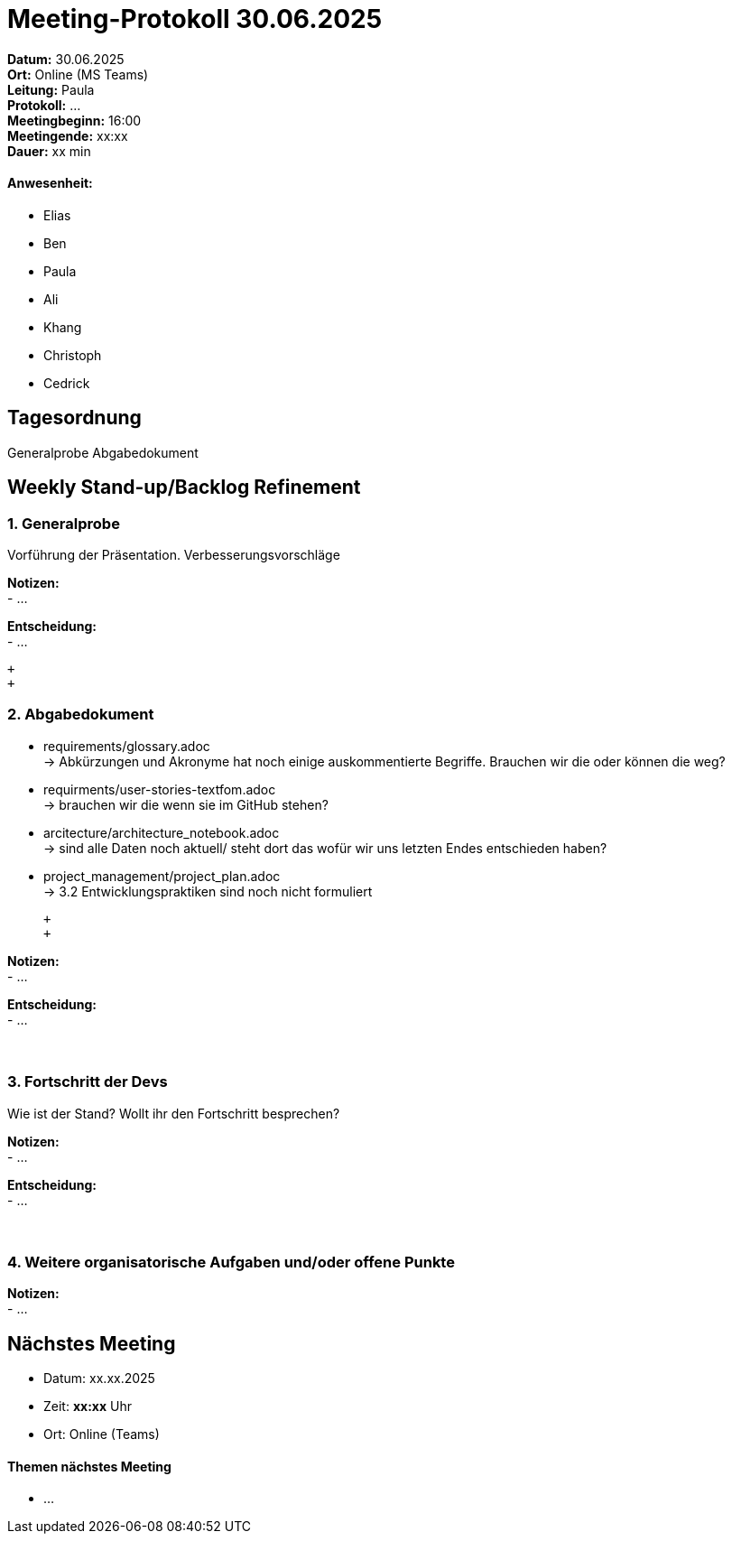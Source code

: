 = Meeting-Protokoll 30.06.2025

*Datum:* 30.06.2025 +
*Ort:* Online (MS Teams) +
*Leitung:* Paula +
*Protokoll:* ... +
*Meetingbeginn:* 16:00 +
*Meetingende:* xx:xx +
*Dauer:* xx min 

==== Anwesenheit: 
- Elias
- Ben
- Paula
- Ali
- Khang
- Christoph
- Cedrick

== Tagesordnung

Generalprobe
Abgabedokument


==  Weekly Stand-up/Backlog Refinement
=== 1. Generalprobe
Vorführung der Präsentation. Verbesserungsvorschläge +

*Notizen:* +
- ... +


*Entscheidung:* +
- ... +

 +
 +

=== 2. Abgabedokument
- requirements/glossary.adoc +
    -> Abkürzungen und Akronyme hat noch einige auskommentierte Begriffe. Brauchen wir die oder können die weg?
- requirments/user-stories-textfom.adoc +
    -> brauchen wir die wenn sie im GitHub stehen?
- arcitecture/architecture_notebook.adoc +
    -> sind alle Daten noch aktuell/ steht dort das wofür wir uns letzten Endes entschieden haben?
- project_management/project_plan.adoc +
    -> 3.2 Entwicklungspraktiken sind noch nicht formuliert
    
 +
 +

*Notizen:* +
- ... +


*Entscheidung:* +
- ... +
 +
 +


=== 3. Fortschritt der Devs
Wie ist der Stand? Wollt ihr den Fortschritt besprechen? +

*Notizen:* +
- ... +

*Entscheidung:* +
- ... +
 +
 +
 

=== 4. Weitere organisatorische Aufgaben und/oder offene Punkte

*Notizen:* +
- ... +


== Nächstes Meeting

- Datum: xx.xx.2025
- Zeit: *xx:xx* Uhr
- Ort: Online (Teams)

==== Themen nächstes Meeting

- ... +

